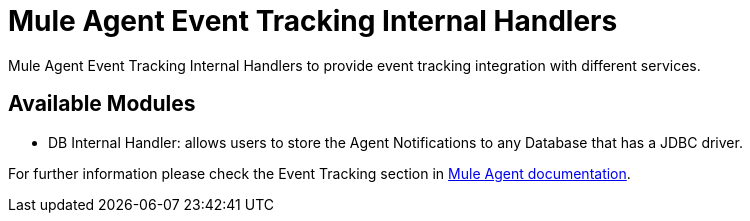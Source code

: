 = Mule Agent Event Tracking Internal Handlers

Mule Agent Event Tracking Internal Handlers to provide event tracking integration with different services.

== Available Modules

- DB Internal Handler: allows users to store the Agent Notifications to any Database that has a JDBC driver.

For further information please check the Event Tracking section in  link:http://mulesoft.github.io/mule-agent/#_event_tracking[Mule Agent documentation].
